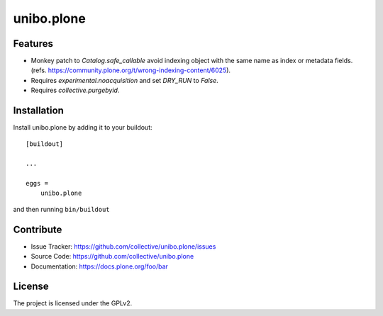 .. This README is meant for consumption by humans and pypi. Pypi can render rst files so please do not use Sphinx features.
   If you want to learn more about writing documentation, please check out: http://docs.plone.org/about/documentation_styleguide.html
   This text does not appear on pypi or github. It is a comment.

===========
unibo.plone
===========


Features
--------

- Monkey patch to `Catalog.safe_callable` avoid indexing object with the same name as index or metadata fields.
  (refs. https://community.plone.org/t/wrong-indexing-content/6025).
- Requires `experimental.noacquisition` and set `DRY_RUN` to `False`.
- Requires `collective.purgebyid`.

Installation
------------

Install unibo.plone by adding it to your buildout::

    [buildout]

    ...

    eggs =
        unibo.plone


and then running ``bin/buildout``


Contribute
----------

- Issue Tracker: https://github.com/collective/unibo.plone/issues
- Source Code: https://github.com/collective/unibo.plone
- Documentation: https://docs.plone.org/foo/bar


License
-------

The project is licensed under the GPLv2.
